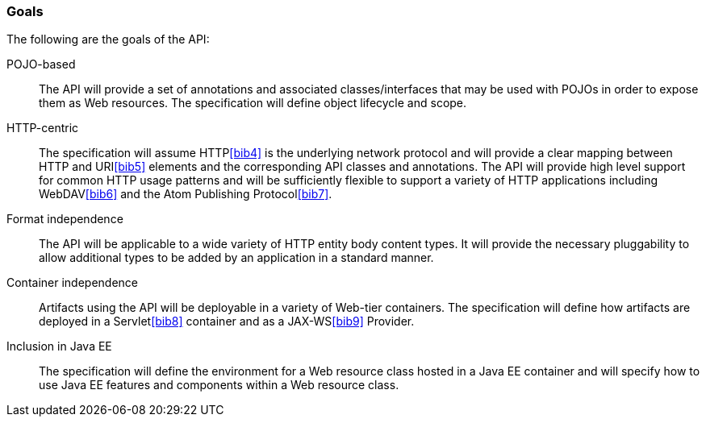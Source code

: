 [[goals]]
=== Goals

The following are the goals of the API:

POJO-based::
  The API will provide a set of annotations and associated
  classes/interfaces that may be used with POJOs in order to expose them
  as Web resources. The specification will define object lifecycle and
  scope.
HTTP-centric::
  The specification will assume HTTP<<bib4>> is the
  underlying network protocol and will provide a clear mapping between
  HTTP and URI<<bib5>> elements and
  the corresponding API classes and annotations. The API will provide
  high level support for common HTTP usage patterns and will be
  sufficiently flexible to support a variety of HTTP applications
  including WebDAV<<bib6>> and the Atom Publishing
  Protocol<<bib7>>.
Format independence::
  The API will be applicable to a wide variety of HTTP entity body
  content types. It will provide the necessary pluggability to allow
  additional types to be added by an application in a standard manner.
Container independence::
  Artifacts using the API will be deployable in a variety of Web-tier
  containers. The specification will define how artifacts are deployed
  in a Servlet<<bib8>> container and as a JAX-WS<<bib9>> Provider.
Inclusion in Java EE::
  The specification will define the environment for a Web resource class
  hosted in a Java EE container and will specify how to use Java EE
  features and components within a Web resource class.

